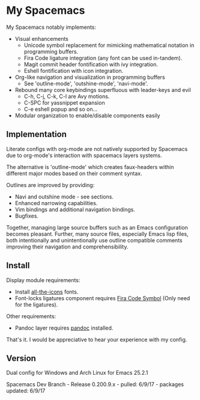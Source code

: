 * My Spacemacs
My Spacemacs notably implements:
- Visual enhancements
  - Unicode symbol replacement for mimicking mathematical notation in
     programming buffers.
  - Fira Code ligature integration (any font can be used in-tandem).
  - Magit commit header fontification with ivy integration.
  - Eshell fontification with icon integration.
- Org-like navigation and visualization in programming buffers
  - See 'outline-mode', 'outshine-mode', 'navi-mode'.
- Rebound many core keybindings superfluous with leader-keys and evil
  - C-h, C-j, C-k, C-l are Avy motions.
  - C-SPC for yassnippet expansion
  - C-e eshell popup and so on...
- Modular organization to enable/disable components easily

** Implementation
Literate configs with org-mode are not natively supported by Spacemacs due to
org-mode's interaction with spacemacs layers systems.

The alternative is 'outline-mode' which creates faux-headers within different
major modes based on their comment syntax.

Outlines are improved by providing:
- Navi and outshine mode - see sections.
- Enhanced narrowing capabilities.
- Vim bindings and additional navigation bindings.
- Bugfixes.

Together, managing large source buffers such as an Emacs configuration becomes
pleasant. Further, many source files, especially Emacs lisp files, both
intentionally and unintentionally use outline compatible comments improving
their navigation and comprehensibility.

** Install

Display module requirements:
- Install [[https://github.com/domtronn/all-the-icons.el][all-the-icons]] fonts.
- Font-locks ligatures component requires [[https://github.com/tonsky/FiraCode][Fira Code Symbol]] (Only need for the
  ligatures).

Other requirements:
- Pandoc layer requires [[http://pandoc.org/][pandoc]] installed.

That's it. I would be appreciative to hear your experience with my config.

** Version
Dual config for Windows and Arch Linux for Emacs 25.2.1

Spacemacs Dev Branch - Release 0.200.9.x - pulled: 6/9/17 - packages updated: 6/9/17
